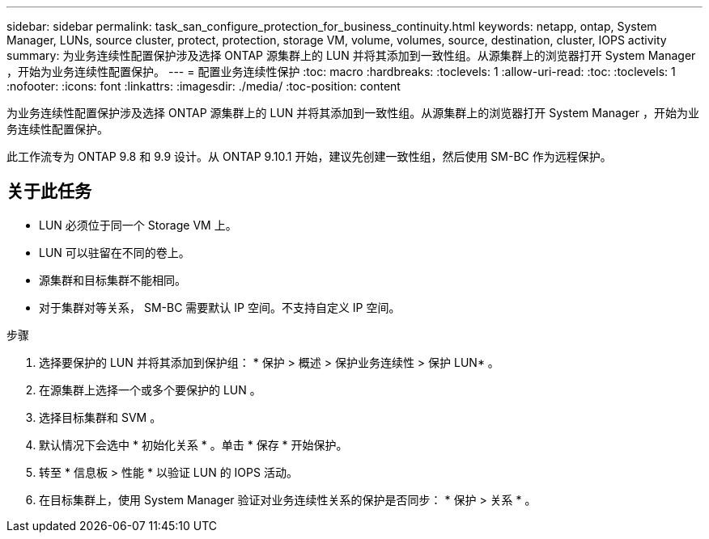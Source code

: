 ---
sidebar: sidebar 
permalink: task_san_configure_protection_for_business_continuity.html 
keywords: netapp, ontap, System Manager, LUNs, source cluster, protect, protection, storage VM, volume, volumes, source, destination, cluster, IOPS activity 
summary: 为业务连续性配置保护涉及选择 ONTAP 源集群上的 LUN 并将其添加到一致性组。从源集群上的浏览器打开 System Manager ，开始为业务连续性配置保护。 
---
= 配置业务连续性保护
:toc: macro
:hardbreaks:
:toclevels: 1
:allow-uri-read: 
:toc: 
:toclevels: 1
:nofooter: 
:icons: font
:linkattrs: 
:imagesdir: ./media/
:toc-position: content


[role="lead"]
为业务连续性配置保护涉及选择 ONTAP 源集群上的 LUN 并将其添加到一致性组。从源集群上的浏览器打开 System Manager ，开始为业务连续性配置保护。

此工作流专为 ONTAP 9.8 和 9.9 设计。从 ONTAP 9.10.1 开始，建议先创建一致性组，然后使用 SM-BC 作为远程保护。



== 关于此任务

* LUN 必须位于同一个 Storage VM 上。
* LUN 可以驻留在不同的卷上。
* 源集群和目标集群不能相同。
* 对于集群对等关系， SM-BC 需要默认 IP 空间。不支持自定义 IP 空间。


.步骤
. 选择要保护的 LUN 并将其添加到保护组： * 保护 > 概述 > 保护业务连续性 > 保护 LUN* 。
. 在源集群上选择一个或多个要保护的 LUN 。
. 选择目标集群和 SVM 。
. 默认情况下会选中 * 初始化关系 * 。单击 * 保存 * 开始保护。
. 转至 * 信息板 > 性能 * 以验证 LUN 的 IOPS 活动。
. 在目标集群上，使用 System Manager 验证对业务连续性关系的保护是否同步： * 保护 > 关系 * 。

